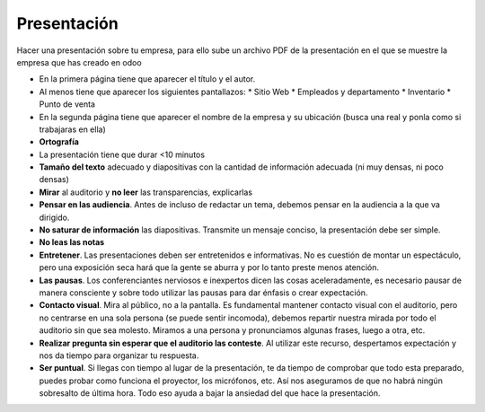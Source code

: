 ************
Presentación
************

Hacer una presentación sobre tu empresa, para ello sube un archivo PDF de la presentación en el que se muestre la empresa que has creado en odoo

* En la primera página tiene que aparecer el título y el autor.
* Al menos tiene que aparecer los siguientes pantallazos:
  * Sitio Web
  * Empleados y departamento
  * Inventario
  * Punto de venta
* En la segunda página tiene que aparecer el nombre de la empresa y su ubicación (busca una real y ponla como si trabajaras en ella)
* **Ortografía**
* La presentación tiene que durar <10 minutos
* **Tamaño del texto** adecuado y diapositivas con la cantidad de información adecuada (ni muy densas, ni poco densas)
* **Mirar** al auditorio y **no leer** las transparencias, explicarlas
* **Pensar en las audiencia**. Antes de incluso de redactar un tema, debemos pensar en la audiencia a la que va dirigido.
* **No saturar de información** las diapositivas. Transmite un mensaje conciso, la presentación debe ser simple.
* **No leas las notas**
* **Entretener**. Las presentaciones deben ser entretenidos e informativas. No es cuestión de montar un espectáculo, pero una exposición seca hará que la gente se aburra y por lo tanto preste menos atención.
* **Las pausas**. Los conferenciantes nerviosos e inexpertos dicen las cosas aceleradamente, es necesario pausar de manera consciente y sobre todo utilizar las pausas para dar énfasis o crear expectación.
* **Contacto visual**. Mira al público, no a la pantalla. Es fundamental mantener contacto visual con el auditorio, pero no centrarse en una sola persona (se puede sentir incomoda), debemos repartir nuestra mirada por todo el auditorio sin que sea molesto. Miramos a una persona y pronunciamos algunas frases, luego a otra, etc.
* **Realizar pregunta sin esperar que el auditorio las conteste**. Al utilizar este recurso, despertamos expectación y nos da tiempo para organizar tu respuesta.
* **Ser puntual**. Si llegas con tiempo al lugar de la presentación, te da tiempo de comprobar que todo esta preparado, puedes probar como funciona el proyector, los micrófonos, etc. Así nos aseguramos de que no habrá ningún sobresalto de última hora. Todo eso ayuda a bajar la ansiedad del que hace la presentación.


